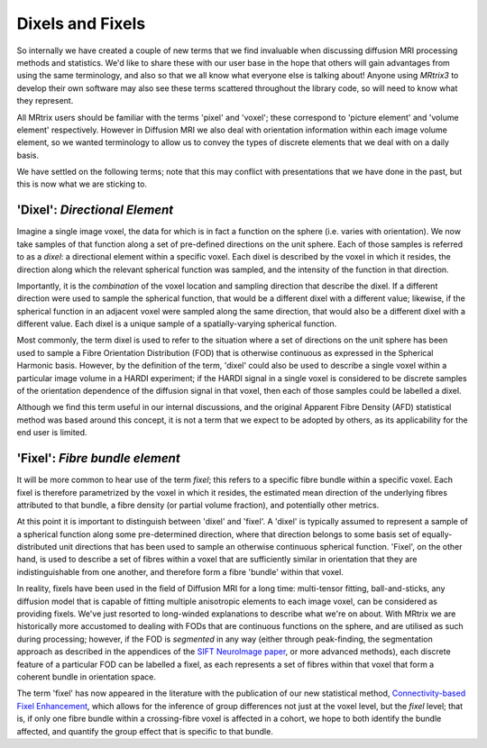 .. _dix_fix:

Dixels and Fixels
=================

So internally we have created a couple of new terms that we find
invaluable when discussing diffusion MRI processing methods and
statistics. We'd like to share these with our user base in the hope that
others will gain advantages from using the same terminology, and also so
that we all know what everyone else is talking about! Anyone using
*MRtrix3* to develop their own software may also see these terms scattered
throughout the library code, so will need to know what they represent.

All MRtrix users should be familiar with the terms 'pixel' and 'voxel';
these correspond to 'picture element' and 'volume element' respectively.
However in Diffusion MRI we also deal with orientation information
within each image volume element, so we wanted terminology to allow us
to convey the types of discrete elements that we deal with on a daily
basis.

We have settled on the following terms; note that this may conflict with
presentations that we have done in the past, but this is now what we are
sticking to.

'Dixel': *Directional Element*
------------------------------

Imagine a single image voxel, the data for which is in fact a function
on the sphere (i.e. varies with orientation). We now take samples of
that function along a set of pre-defined directions on the unit sphere.
Each of those samples is referred to as a *dixel*: a directional element
within a specific voxel. Each dixel is described by the voxel in which
it resides, the direction along which the relevant spherical function
was sampled, and the intensity of the function in that direction.

Importantly, it is the *combination* of the voxel location and sampling
direction that describe the dixel. If a different direction were used to
sample the spherical function, that would be a different dixel with a
different value; likewise, if the spherical function in an adjacent
voxel were sampled along the same direction, that would also be a
different dixel with a different value. Each dixel is a unique sample of
a spatially-varying spherical function.

Most commonly, the term dixel is used to refer to the situation where a
set of directions on the unit sphere has been used to sample a Fibre
Orientation Distribution (FOD) that is otherwise continuous as expressed
in the Spherical Harmonic basis. However, by the definition of the term,
'dixel' could also be used to describe a single voxel within a
particular image volume in a HARDI experiment; if the HARDI signal in a
single voxel is considered to be discrete samples of the orientation
dependence of the diffusion signal in that voxel, then each of those
samples could be labelled a dixel.

Although we find this term useful in our internal discussions, and the
original Apparent Fibre Density (AFD) statistical method was based
around this concept, it is not a term that we expect to be adopted by
others, as its applicability for the end user is limited.

'Fixel': *Fibre bundle element*
-------------------------------

It will be more common to hear use of the term *fixel*; this refers to a
specific fibre bundle within a specific voxel. Each fixel is therefore
parametrized by the voxel in which it resides, the estimated mean
direction of the underlying fibres attributed to that bundle, a fibre
density (or partial volume fraction), and potentially other metrics.

At this point it is important to distinguish between 'dixel' and
'fixel'. A 'dixel' is typically assumed to represent a sample of a
spherical function along some pre-determined direction, where that
direction belongs to some basis set of equally-distributed unit
directions that has been used to sample an otherwise continuous
spherical function. 'Fixel', on the other hand, is used to describe a
set of fibres within a voxel that are sufficiently similar in
orientation that they are indistinguishable from one another, and
therefore form a fibre 'bundle' within that voxel.

In reality, fixels have been used in the field of Diffusion MRI for a
long time: multi-tensor fitting, ball-and-sticks, any diffusion model
that is capable of fitting multiple anisotropic elements to each image
voxel, can be considered as providing fixels. We've just resorted to
long-winded explanations to describe what we're on about. With MRtrix we
are historically more accustomed to dealing with FODs that are
continuous functions on the sphere, and are utilised as such during
processing; however, if the FOD is *segmented* in any way (either
through peak-finding, the segmentation approach as described in the
appendices of the
`SIFT NeuroImage paper <www.sciencedirect.com/science/article/pii/S1053811912011615>`_,
or more advanced methods), each discrete feature of a particular FOD can
be labelled a fixel, as each represents a set of fibres within that voxel
that form a coherent bundle in orientation space.

The term 'fixel' has now appeared in the literature with the publication
of our new statistical method,
`Connectivity-based Fixel Enhancement <http://www.sciencedirect.com/science/article/pii/S1053811915004218>`_,
which allows for the inference of group differences not just at the voxel
level, but the *fixel* level; that is, if only one fibre bundle within a
crossing-fibre voxel is affected in a cohort, we hope to both identify the
bundle affected, and quantify the group effect that is specific to that bundle.

